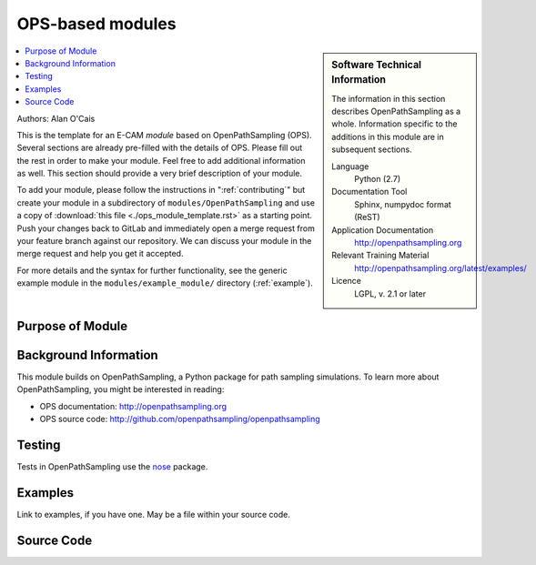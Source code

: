 .. _ost_example:

#################
OPS-based modules
#################

.. sidebar:: Software Technical Information

  The information in this section describes OpenPathSampling as a whole.
  Information specific to the additions in this module are in subsequent
  sections.

  Language
    Python (2.7)

  Documentation Tool
    Sphinx, numpydoc format (ReST)

  Application Documentation
    http://openpathsampling.org

  Relevant Training Material
    http://openpathsampling.org/latest/examples/

  Licence
    LGPL, v. 2.1 or later

.. contents:: :local:

Authors: Alan O'Cais 

This is the template for an E-CAM *module* based on OpenPathSampling (OPS). Several
sections are already pre-filled with the details of OPS. Please fill out the
rest in order to make your module. Feel free to add additional information as
well. This section should provide a very brief description of your module.

To add your module, please follow the instructions in ":ref:`contributing`" but create your module 
in a subdirectory of ``modules/OpenPathSampling`` and use a copy of 
:download:`this file <./ops_module_template.rst>` as a starting point.
Push your changes
back to GitLab and immediately open a merge request from your feature branch
against our repository. We can discuss your module in the merge request and
help you get it accepted.

For more details and the syntax for further functionality, see the generic example module in the
``modules/example_module/`` directory (:ref:`example`).

Purpose of Module
_________________

.. Give a brief overview of why the module is/was being created.


Background Information
______________________

This module builds on OpenPathSampling, a Python package for path sampling
simulations. To learn more about OpenPathSampling, you might be interested in
reading:

* OPS documentation: http://openpathsampling.org
* OPS source code: http://github.com/openpathsampling/openpathsampling


Testing
_______

Tests in OpenPathSampling use the `nose`_ package.

.. IF YOUR MODULE IS IN OPS CORE:

.. This module has been included in the OpenPathSampling core. Its tests can
.. be run by setting up a developer install of OpenPathSampling and running
.. the command ``nosetests`` from the root directory of the repository.

.. IF YOUR MODULE IS IN A SEPARATE REPOSITORY

.. The tests for this module can be run by downloading its source code, 
.. installing its requirements, and running the command ``nosetests`` from the
.. root directory of the repository.

Examples
________

Link to examples, if you have one. May be a file within your source code.

Source Code
___________

.. link the source code

.. IF YOUR MODULE IS IN OPS CORE

.. This module has been merged into OpenPathSampling. It is composed of the
.. following pull requests:

.. * link PRs

.. IF YOUR MODULE IS A SEPARATE REPOSITORY

.. The source code for this module can be found in: URL.

.. CLOSING MATERIAL -------------------------------------------------------

.. Here are the URL references used

.. _nose: http://nose.readthedocs.io/en/latest/

